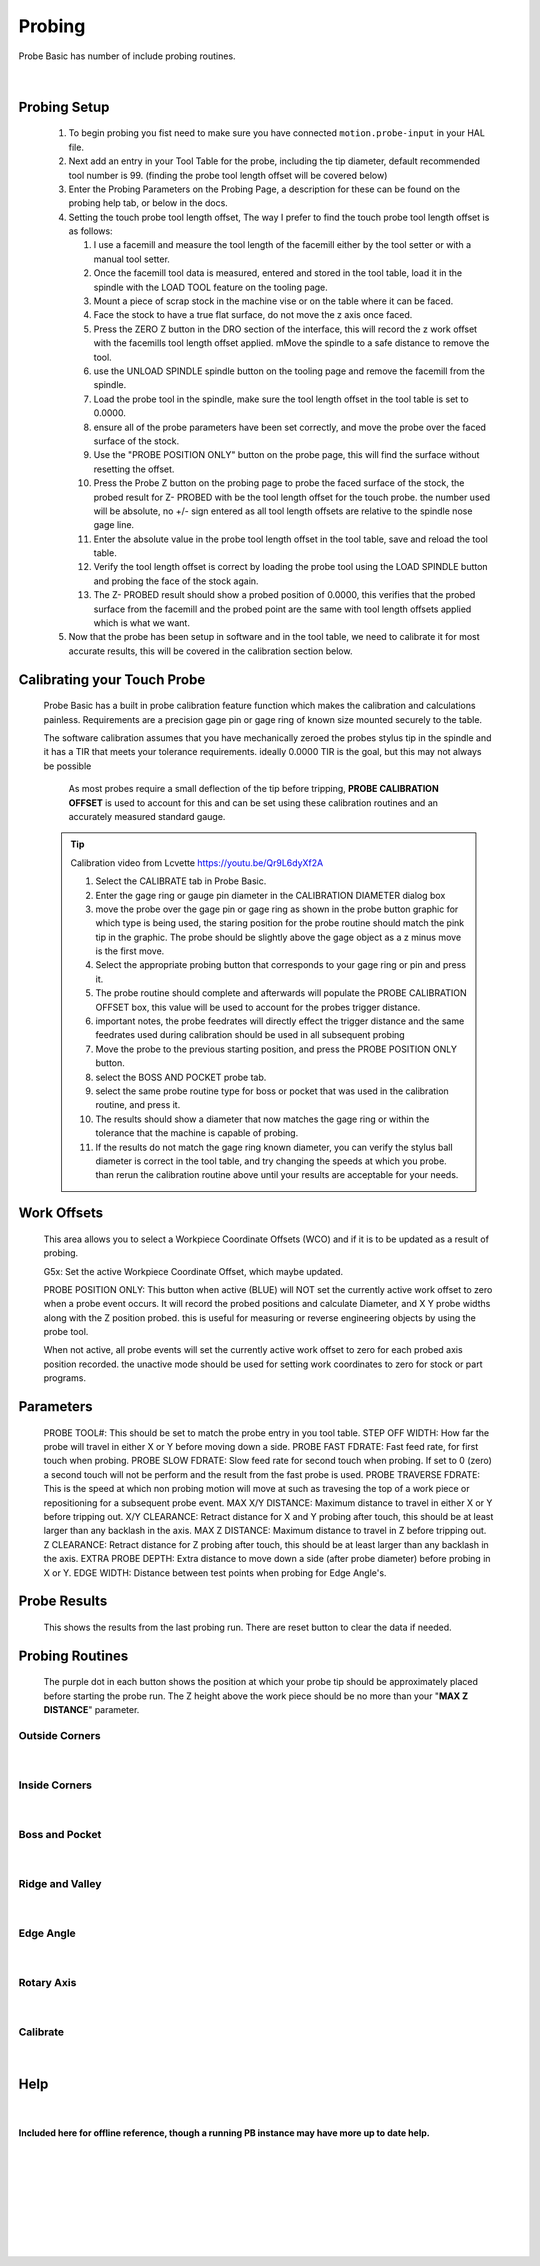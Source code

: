 ==========================================
Probing
==========================================

Probe Basic has number of include probing routines.

   .. image:: images/mill/06_Probing.png
      :align: center

   |


Probing Setup
-------------

   1. To begin probing you fist need to make sure you have connected ``motion.probe-input`` in your HAL file.

   2. Next add an entry in your Tool Table for the probe, including the tip diameter, default recommended tool number is 99. (finding the probe tool length offset will be covered below)

   3. Enter the Probing Parameters on the Probing Page, a description for these can be found on the probing help tab, or below in the docs.

   4. Setting the touch probe tool length offset, The way I prefer to find the touch probe tool length offset is as follows:
      
      1. I use a facemill and measure the tool length of the facemill either by the tool setter or with a manual tool setter.

      2. Once the facemill tool data is measured, entered and stored in the tool table,  load it in the spindle with the LOAD TOOL feature on the tooling page.
      
      3. Mount a piece of scrap stock in the machine vise or on the table where it can be faced.
      
      4. Face the stock to have a true flat surface, do not move the z axis once faced.
      
      5. Press the ZERO Z button in the DRO section of the interface, this will record the z work offset with the facemills tool length offset applied.  mMove the spindle to a safe distance to remove the tool.
      
      6. use the UNLOAD SPINDLE spindle button on the tooling page and remove the facemill from the spindle.
      
      7. Load the probe tool in the spindle, make sure the tool length offset in the tool table is set to 0.0000.
      
      8. ensure all of the probe parameters have been set correctly, and move the probe over the faced surface of the stock.
      
      9. Use the "PROBE POSITION ONLY" button on the probe page, this will find the surface without resetting the offset.
      
      10. Press the Probe Z button on the probing page to probe the faced surface of the stock, the probed result for Z- PROBED with be the tool length offset for the touch probe.  the number used will be absolute, no +/- sign entered as all tool length offsets are relative to the spindle nose gage line.
      
      11. Enter the absolute value in the probe tool length offset in the tool table, save and reload the tool table.
      
      12. Verify the tool length offset is correct by loading the probe tool using the LOAD SPINDLE button and probing the face of the stock again.
      
      13. The Z- PROBED result should show a probed position of 0.0000, this verifies that the probed surface from the facemill and the probed point are the same with tool length offsets applied which is what we want.

   5. Now that the probe has been setup in software and in the tool table, we need to calibrate it for most accurate results, this will be covered in the calibration section below.


Calibrating your Touch Probe
----------------------------

   Probe Basic has a built in probe calibration feature function which makes the calibration and calculations painless.  Requirements are a precision gage pin or gage ring of known size mounted securely to the table.

   The software calibration assumes that you have mechanically zeroed the probes stylus tip in the spindle and it has a TIR that meets your tolerance requirements.  ideally 0.0000 TIR is the goal, but this may not always be possible

      As most probes require a small deflection of the tip before tripping, **PROBE CALIBRATION OFFSET** is used to account for this and can be set using these calibration routines and an accurately measured standard gauge.

   .. tip::
      Calibration video from Lcvette https://youtu.be/Qr9L6dyXf2A

      1. Select the CALIBRATE tab in Probe Basic.
      2. Enter the gage ring or gauge pin diameter in the CALIBRATION DIAMETER dialog box
      3. move the probe over the gage pin or gage ring as shown in the probe button graphic for which type is being used, the staring position for the probe routine should match the pink tip in the graphic. The probe should be slightly above the gage object as a z minus move is the first move.
      4. Select the appropriate probing button that corresponds to your gage ring or pin and press it.
      5. The probe routine should complete and afterwards will populate the PROBE CALIBRATION OFFSET box, this value will be used to account for the probes trigger distance.
      6. important notes, the probe feedrates will directly effect the trigger distance and the same feedrates used during calibration should be used in all subsequent probing
      7. Move the probe to the previous starting position, and press the PROBE POSITION ONLY button.  
      8. select the BOSS AND POCKET probe tab.
      9. select the same probe routine type for boss or pocket that was used in the calibration routine, and press it.
      10. The results should show a diameter that now matches the gage ring or within the tolerance that the machine is capable of probing.
      11. If the results do not match the gage ring known diameter, you can verify the stylus ball diameter is correct in the tool table, and try changing the speeds at which you probe.  than rerun the calibration routine above until your results are acceptable for your needs.


Work Offsets
------------

   .. image:: images/mill/probe_00_work_offsets.png
      :align: center

   This area allows you to select a Workpiece Coordinate Offsets (WCO) and if it is to be updated as a result of probing.

   G5x:
   Set the active Workpiece Coordinate Offset, which maybe updated.

   PROBE POSITION ONLY:
   This button when active (BLUE) will NOT set the currently active work offset to zero when a probe event occurs.  It will record the probed positions and calculate Diameter, and X Y probe widths along with the Z position probed.  this is useful for measuring or reverse engineering objects by using the probe tool.

   When not active, all probe events will set the currently active work offset to zero for each probed axis position recorded.  the unactive mode should be used for setting work coordinates to zero for stock or part programs.


Parameters
----------

   .. image:: images/mill/probe_00_parameters.png
      :align: center

   PROBE TOOL#:
   This should be set to match the probe entry in you tool table.
   STEP OFF WIDTH:
   How far the probe will travel in either X or Y before moving down a side.
   PROBE FAST FDRATE:
   Fast feed rate, for first touch when probing.
   PROBE SLOW FDRATE:
   Slow feed rate for second touch when probing. If set to 0 (zero) a second touch will not be perform and the result from the fast probe is used.
   PROBE TRAVERSE FDRATE:
   This is the speed at which non probing motion will move at such as travesing the top of a work piece or repositioning for a subsequent probe event.
   MAX X/Y DISTANCE:
   Maximum distance to travel in either X or Y before tripping out.
   X/Y CLEARANCE:
   Retract distance for X and Y probing after touch, this should be at least larger than any backlash in the axis.
   MAX Z DISTANCE:
   Maximum distance to travel in Z before tripping out.
   Z CLEARANCE:
   Retract distance for Z probing after touch, this should be at least larger than any backlash in the axis.
   EXTRA PROBE DEPTH:
   Extra distance to move down a side (after probe diameter) before probing in X or Y.
   EDGE WIDTH:
   Distance between test points when probing for Edge Angle's.


Probe Results
-------------

   .. image:: images/mill/probe_00_results.png
      :align: center

   This shows the results from the last probing run. There are reset button to clear the data if needed.


Probing Routines
----------------

   The purple dot in each button shows the position at which your probe tip should be approximately placed before starting the probe run.
   The Z height above the work piece should be no more than your "**MAX Z DISTANCE**" parameter.

Outside Corners
~~~~~~~~~~~~~~~
   .. image:: images/mill/probe_01_outside_corners.png
      :align: center

   |
Inside Corners
~~~~~~~~~~~~~~~
   .. image:: images/mill/probe_02_inside_corners.png
      :align: center

   |
Boss and Pocket
~~~~~~~~~~~~~~~
   .. image:: images/mill/probe_03_boss_and_pocket.png
      :align: center

   |
Ridge and Valley
~~~~~~~~~~~~~~~~
   .. image:: images/mill/probe_04_ridge_and_valley.png
      :align: center

   |
Edge Angle
~~~~~~~~~~
   .. image:: images/mill/probe_05_edge_angle.png
      :align: center

   |
Rotary Axis
~~~~~~~~~~~
   .. image:: images/mill/probe_06_rotary_axis.png
      :align: center

   |
Calibrate
~~~~~~~~~
   .. image:: images/mill/probe_07_calibrate.png
      :align: center

   |


Help
----
   .. _probe_help:
   .. image:: images/mill/probe_08_probe_help.png
      :align: center

   |

**Included here for offline reference, though a running PB instance may have more up to date help.**

   .. image:: images/mill/probe_help_01_step_off_width.png
      :align: center

   |
   .. image:: images/mill/probe_help_02_extra_probe_depth.png
      :align: center

   |
   .. image:: images/mill/probe_help_03_max_z_distance.png
      :align: center

   |
   .. image:: images/mill/probe_help_04_max_xy_distance.png
      :align: center

   |
   .. image:: images/mill/probe_help_05_z_clearance.png
      :align: center

   |
   .. image:: images/mill/probe_help_06_xz_clearance.png
      :align: center

   |
   .. image:: images/mill/probe_help_07_hint.png
      :align: center

   |
